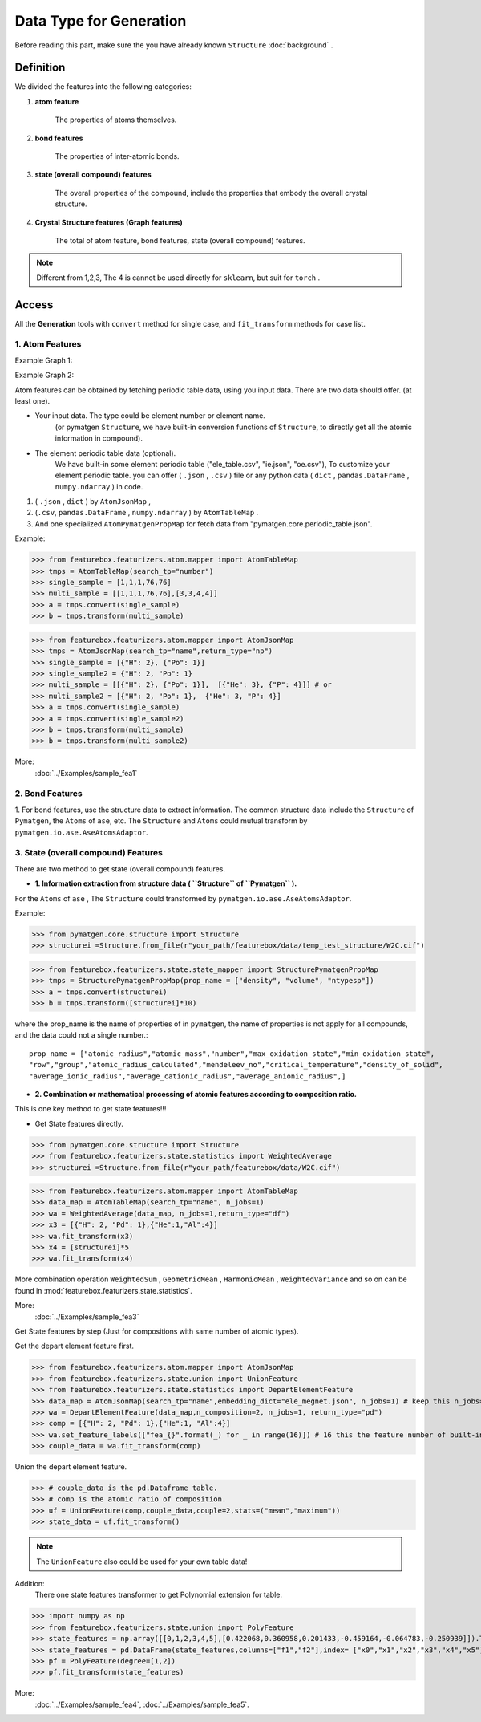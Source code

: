 Data Type for Generation
=========================

Before reading this part,
make sure the you have already known ``Structure``
:doc:`background` .

Definition
---------------

We divided the features into the following categories:

1. **atom feature**

    The properties of atoms themselves.

2. **bond features**

    The properties of inter-atomic bonds.

3. **state (overall compound) features**

    The overall properties of the compound, include the properties that embody the overall crystal structure.

4. **Crystal Structure features (Graph features)**

    The total of atom feature, bond features, state (overall compound) features.


.. note::

    Different from 1,2,3, The 4 is cannot be used directly for ``sklearn``, but suit for ``torch`` .

Access
---------
All the **Generation** tools with  ``convert`` method for single case,
and ``fit_transform`` methods for case list.

1. Atom Features
:::::::::::::::::

Example Graph 1:

.. image:: input_data_type.png
    :scale: 85 %
    :align: center


Example Graph 2:

.. image:: data_type.jpg
    :scale: 85 %
    :align: center


Atom features can be obtained by fetching periodic table data, using you input data.
There are two data should offer. (at least one).

- Your input data. The type could be element number or element name.
    (or pymatgen ``Structure``, we have built-in conversion functions of ``Structure``,
    to directly get all the atomic information in compound).

- The element periodic table data (optional).
    We have built-in some element periodic table ("ele_table.csv", "ie.json", "oe.csv"),
    To customize your element periodic table. you can offer ( ``.json`` , ``.csv`` ) file or
    any python data ( ``dict`` , ``pandas.DataFrame`` , ``numpy.ndarray`` ) in code.

1. ( ``.json`` , ``dict`` ) by ``AtomJsonMap`` ,

2. (``.csv``, ``pandas.DataFrame`` , ``numpy.ndarray`` ) by ``AtomTableMap`` .

3. And one specialized ``AtomPymatgenPropMap`` for fetch data from "pymatgen.core.periodic_table.json".

Example:

>>> from featurebox.featurizers.atom.mapper import AtomTableMap
>>> tmps = AtomTableMap(search_tp="number")
>>> single_sample = [1,1,1,76,76]
>>> multi_sample = [[1,1,1,76,76],[3,3,4,4]]
>>> a = tmps.convert(single_sample)
>>> b = tmps.transform(multi_sample)

>>> from featurebox.featurizers.atom.mapper import AtomJsonMap
>>> tmps = AtomJsonMap(search_tp="name",return_type="np")
>>> single_sample = [{"H": 2}, {"Po": 1}]
>>> single_sample2 = {"H": 2, "Po": 1}
>>> multi_sample = [[{"H": 2}, {"Po": 1}],  [{"He": 3}, {"P": 4}]] # or
>>> multi_sample2 = [{"H": 2, "Po": 1},  {"He": 3, "P": 4}]
>>> a = tmps.convert(single_sample)
>>> a = tmps.convert(single_sample2)
>>> b = tmps.transform(multi_sample)
>>> b = tmps.transform(multi_sample2)

More:
    :doc:`../Examples/sample_fea1`

2. Bond Features
:::::::::::::::::

1. For bond features, use the structure data to extract information.
The common structure data include the ``Structure`` of ``Pymatgen``, the ``Atoms`` of ``ase``, etc.
The ``Structure`` and ``Atoms`` could mutual transform by ``pymatgen.io.ase.AseAtomsAdaptor``.


3. State (overall compound) Features
::::::::::::::::::::::::::::::::::::::::::::

There are two method to get state (overall compound) features.


- **1. Information extraction from structure data ( ``Structure`` of ``Pymatgen`` ).**

For the ``Atoms`` of ``ase`` , The ``Structure`` could transformed by ``pymatgen.io.ase.AseAtomsAdaptor``.

Example:

>>> from pymatgen.core.structure import Structure
>>> structurei =Structure.from_file(r"your_path/featurebox/data/temp_test_structure/W2C.cif")

>>> from featurebox.featurizers.state.state_mapper import StructurePymatgenPropMap
>>> tmps = StructurePymatgenPropMap(prop_name = ["density", "volume", "ntypesp"])
>>> a = tmps.convert(structurei)
>>> b = tmps.transform([structurei]*10)

where the prop_name is the name of properties of in ``pymatgen``,
the name of properties is not apply for all compounds, and the data could not a single number.::

    prop_name = ["atomic_radius","atomic_mass","number","max_oxidation_state","min_oxidation_state",
    "row","group","atomic_radius_calculated","mendeleev_no","critical_temperature","density_of_solid",
    "average_ionic_radius","average_cationic_radius","average_anionic_radius",]


- **2. Combination or mathematical processing of atomic features according to composition ratio.**

This is one key method to get state features!!!

- Get State features directly.

>>> from pymatgen.core.structure import Structure
>>> from featurebox.featurizers.state.statistics import WeightedAverage
>>> structurei =Structure.from_file(r"your_path/featurebox/data/W2C.cif")

>>> from featurebox.featurizers.atom.mapper import AtomTableMap
>>> data_map = AtomTableMap(search_tp="name", n_jobs=1)
>>> wa = WeightedAverage(data_map, n_jobs=1,return_type="df")
>>> x3 = [{"H": 2, "Pd": 1},{"He":1,"Al":4}]
>>> wa.fit_transform(x3)
>>> x4 = [structurei]*5
>>> wa.fit_transform(x4)

More combination operation ``WeightedSum`` , ``GeometricMean`` , ``HarmonicMean`` , ``WeightedVariance``
and so on can be found in :mod:`featurebox.featurizers.state.statistics`.

More:
    :doc:`../Examples/sample_fea3`

Get State features by step (Just for compositions with same number of atomic types).

Get the depart element feature first.

>>> from featurebox.featurizers.atom.mapper import AtomJsonMap
>>> from featurebox.featurizers.state.union import UnionFeature
>>> from featurebox.featurizers.state.statistics import DepartElementFeature
>>> data_map = AtomJsonMap(search_tp="name",embedding_dict="ele_megnet.json", n_jobs=1) # keep this n_jobs=1 and return_type="np"
>>> wa = DepartElementFeature(data_map,n_composition=2, n_jobs=1, return_type="pd")
>>> comp = [{"H": 2, "Pd": 1},{"He":1, "Al":4}]
>>> wa.set_feature_labels(["fea_{}".format(_) for _ in range(16)]) # 16 this the feature number of built-in "ele_megnet.json"
>>> couple_data = wa.fit_transform(comp)

Union the depart element feature.

>>> # couple_data is the pd.Dataframe table.
>>> # comp is the atomic ratio of composition.
>>> uf = UnionFeature(comp,couple_data,couple=2,stats=("mean","maximum"))
>>> state_data = uf.fit_transform()

.. note::
    The ``UnionFeature`` also could be used for your own table data!

Addition:
    There one state features transformer to get Polynomial extension for table.

>>> import numpy as np
>>> from featurebox.featurizers.state.union import PolyFeature
>>> state_features = np.array([[0,1,2,3,4,5],[0.422068,0.360958,0.201433,-0.459164,-0.064783,-0.250939]]).T
>>> state_features = pd.DataFrame(state_features,columns=["f1","f2"],index= ["x0","x1","x2","x3","x4","x5"])
>>> pf = PolyFeature(degree=[1,2])
>>> pf.fit_transform(state_features)

More:
    :doc:`../Examples/sample_fea4`, :doc:`../Examples/sample_fea5`.


